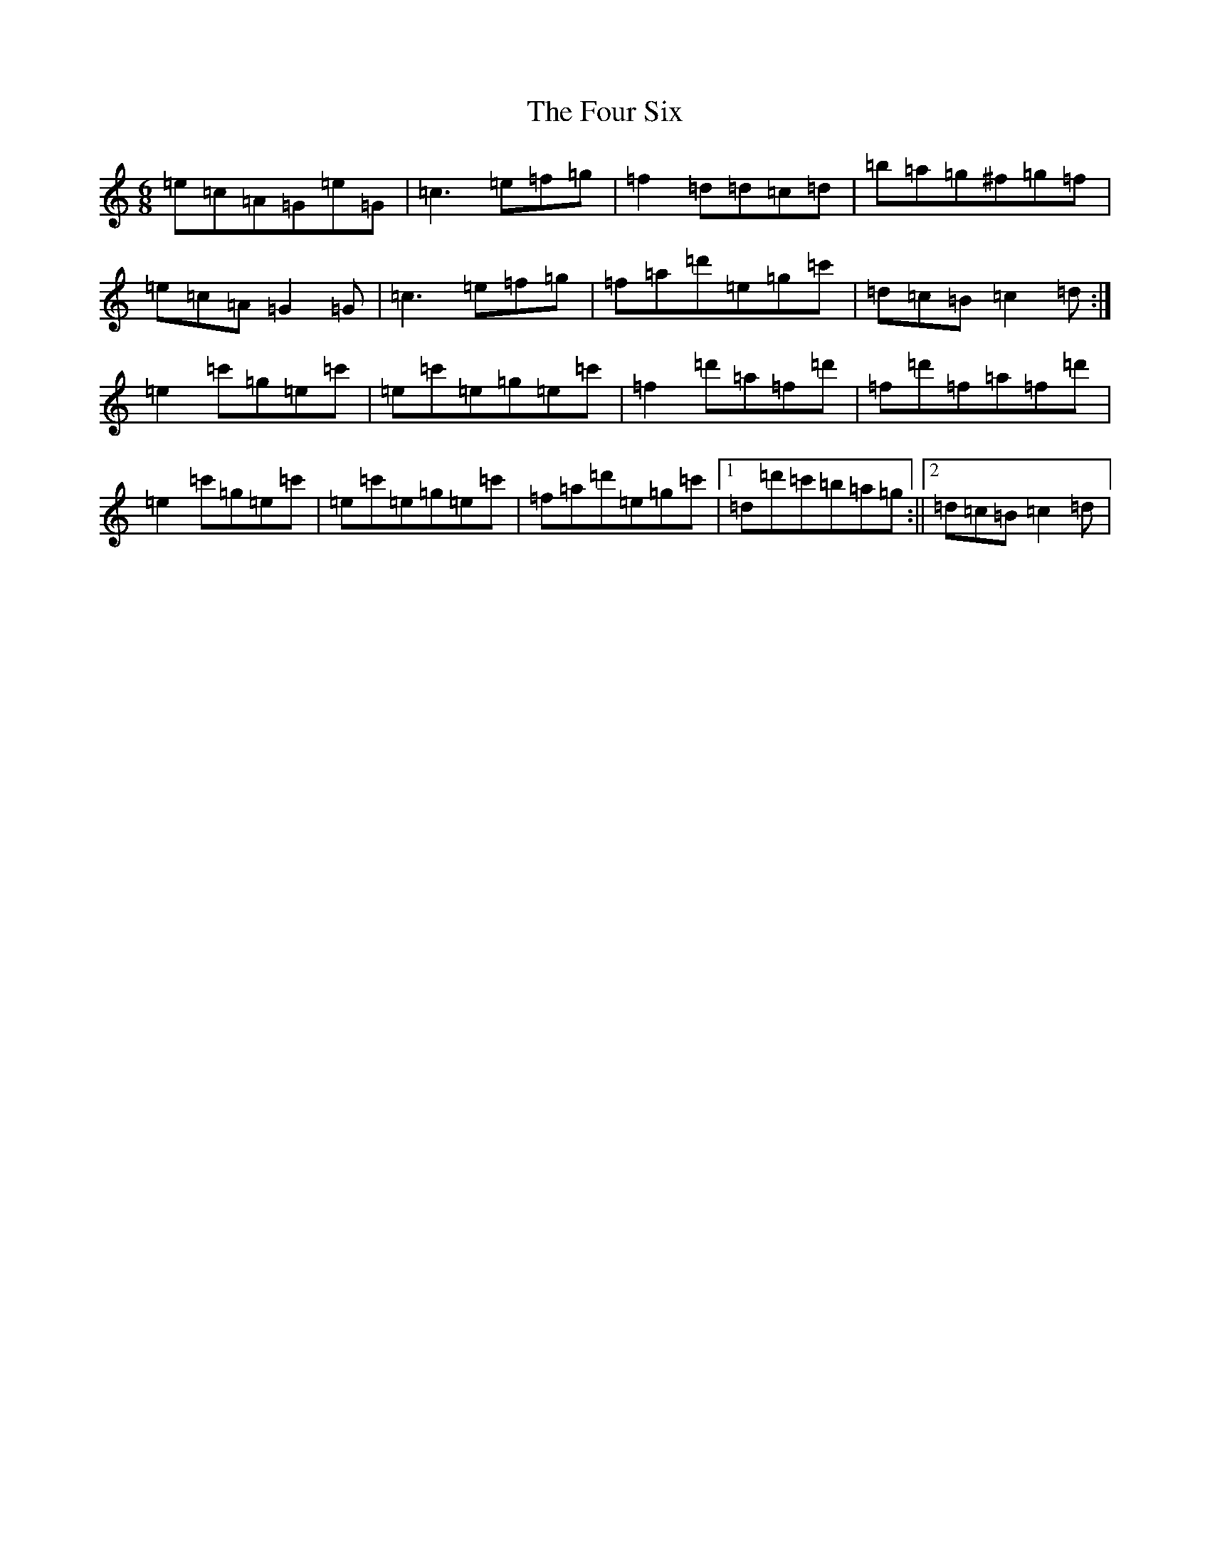 X: 7192
T: Four Six, The
S: https://thesession.org/tunes/8118#setting8118
R: jig
M:6/8
L:1/8
K: C Major
=e=c=A=G=e=G|=c3=e=f=g|=f2=d=d=c=d|=b=a=g^f=g=f|=e=c=A=G2=G|=c3=e=f=g|=f=a=d'=e=g=c'|=d=c=B=c2=d:|=e2=c'=g=e=c'|=e=c'=e=g=e=c'|=f2=d'=a=f=d'|=f=d'=f=a=f=d'|=e2=c'=g=e=c'|=e=c'=e=g=e=c'|=f=a=d'=e=g=c'|1=d=d'=c'=b=a=g:||2=d=c=B=c2=d|